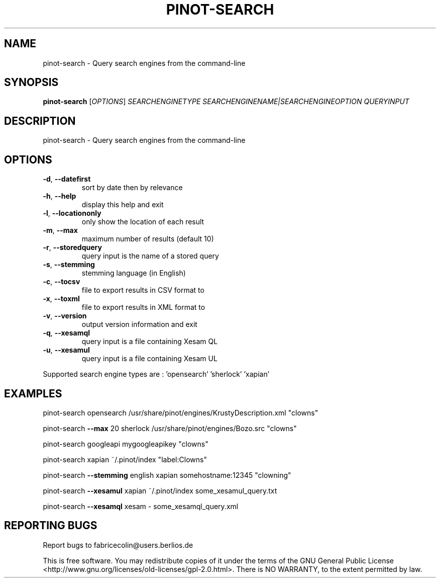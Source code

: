.\" DO NOT MODIFY THIS FILE!  It was generated by help2man 1.36.
.TH PINOT-SEARCH "1" "March 2009" "pinot-search - pinot 0.91" "User Commands"
.SH NAME
pinot-search \- Query search engines from the command-line
.SH SYNOPSIS
.B pinot-search
[\fIOPTIONS\fR] \fISEARCHENGINETYPE SEARCHENGINENAME|SEARCHENGINEOPTION QUERYINPUT\fR
.SH DESCRIPTION
pinot\-search \- Query search engines from the command\-line
.SH OPTIONS
.TP
\fB\-d\fR, \fB\-\-datefirst\fR
sort by date then by relevance
.TP
\fB\-h\fR, \fB\-\-help\fR
display this help and exit
.TP
\fB\-l\fR, \fB\-\-locationonly\fR
only show the location of each result
.TP
\fB\-m\fR, \fB\-\-max\fR
maximum number of results (default 10)
.TP
\fB\-r\fR, \fB\-\-storedquery\fR
query input is the name of a stored query
.TP
\fB\-s\fR, \fB\-\-stemming\fR
stemming language (in English)
.TP
\fB\-c\fR, \fB\-\-tocsv\fR
file to export results in CSV format to
.TP
\fB\-x\fR, \fB\-\-toxml\fR
file to export results in XML format to
.TP
\fB\-v\fR, \fB\-\-version\fR
output version information and exit
.TP
\fB\-q\fR, \fB\-\-xesamql\fR
query input is a file containing Xesam QL
.TP
\fB\-u\fR, \fB\-\-xesamul\fR
query input is a file containing Xesam UL
.PP
Supported search engine types are : 'opensearch' 'sherlock' 'xapian'
.SH EXAMPLES
pinot\-search opensearch /usr/share/pinot/engines/KrustyDescription.xml "clowns"
.PP
pinot\-search \fB\-\-max\fR 20 sherlock /usr/share/pinot/engines/Bozo.src "clowns"
.PP
pinot\-search googleapi mygoogleapikey "clowns"
.PP
pinot\-search xapian ~/.pinot/index "label:Clowns"
.PP
pinot\-search \fB\-\-stemming\fR english xapian somehostname:12345 "clowning"
.PP
pinot\-search \fB\-\-xesamul\fR xapian ~/.pinot/index some_xesamul_query.txt
.PP
pinot\-search \fB\-\-xesamql\fR xesam \- some_xesamql_query.xml
.SH "REPORTING BUGS"
Report bugs to fabricecolin@users.berlios.de
.PP
This is free software.  You may redistribute copies of it under the terms of
the GNU General Public License <http://www.gnu.org/licenses/old\-licenses/gpl\-2.0.html>.
There is NO WARRANTY, to the extent permitted by law.
